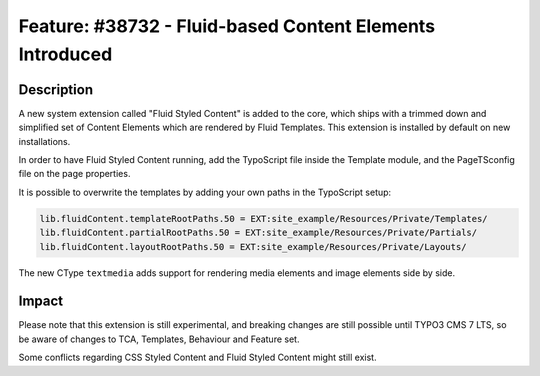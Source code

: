 =========================================================
Feature: #38732 - Fluid-based Content Elements Introduced
=========================================================

Description
===========

A new system extension called "Fluid Styled Content" is added to the core, which ships with a trimmed down and
simplified set of Content Elements which are rendered by Fluid Templates. This extension is installed by default on
new installations.

In order to have Fluid Styled Content running, add the TypoScript file inside the Template module, and the PageTSconfig
file on the page properties.

It is possible to overwrite the templates by adding your own paths in the TypoScript setup:

.. code-block:: typoscript

	lib.fluidContent.templateRootPaths.50 = EXT:site_example/Resources/Private/Templates/
	lib.fluidContent.partialRootPaths.50 = EXT:site_example/Resources/Private/Partials/
	lib.fluidContent.layoutRootPaths.50 = EXT:site_example/Resources/Private/Layouts/


The new CType ``textmedia`` adds support for rendering media elements and image elements side by side.

Impact
======

Please note that this extension is still experimental, and breaking changes are still possible until TYPO3 CMS 7 LTS,
so be aware of changes to TCA, Templates, Behaviour and Feature set.

Some conflicts regarding CSS Styled Content and Fluid Styled Content might still exist.
